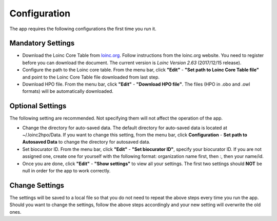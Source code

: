 Configuration
=============

The app requires the following configurations the first time you run it.

Mandatory Settings
------------------

* Download the Loinc Core Table from `loinc.org <https://loinc.org/downloads/loinc/>`_. Follow instructions from the loinc.org website. You need to register before you can download the document. The current version is *Loinc Version 2.63* (2017/12/15 release).

* Configure the path to the Loinc core table. From the menu bar, click **"Edit"** - **"Set path to Loinc Core Table file"** and point to the Loinc Core Table file downloaded from last step.

* Download HPO file. From the menu bar, click **"Edit"** - **"Download HPO file"**. The files (HPO in .obo and .owl formats) will be automatically downloaded.


Optional Settings
-----------------
The following setting are recommended. Not specifying them will not
affect the operation of the app. 

* Change the directory for auto-saved data. The default directory for auto-saved data is located at ~/.loinc2hpo/Data. If you want to change this setting,  from the menu bar, click **Configuration** - **Set path to Autosaved Data** to change the directory for autosaved data.  

* Set biocurator ID. From the menu bar, click **"Edit"** - **"Set biocurator ID"**, specify your biocurator ID. If you are not assigned one, create one for yourself with the following format: organization name first, then `:`, then your name/id.

* Once you are done, click **"Edit"** - **"Show settings"** to view all your settings. The first two settings should **NOT** be null in order for the app to work correctly.


Change Settings
---------------
The settings will be saved to a local file so that you do not need to repeat the above steps every time you run the app. Should you want to change the settings, follow the above steps accordingly and your new setting will overwrite the old ones.

